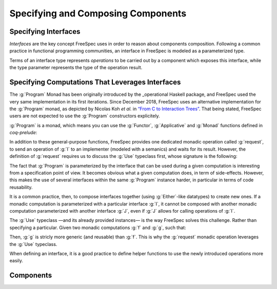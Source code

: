 Specifying and Composing Components
===================================

Specifying Interfaces
^^^^^^^^^^^^^^^^^^^^^

.. coqtop:: none

   Require Import Coq.Unicode.Utf8.
   Require Import FreeSpec.Interface.

*Interfaces* are the key concept FreeSpec uses in order to reason about
components composition. Following a common practice in functional programming
communities, an interface in FreeSpec is modeled as a parameterized type.

.. coqtop:: out

   Print Interface.

Terms of an interface type represents *operations* to be carried
out by a component which exposes this interface, while the type parameter
represents the type of the operation result.

.. example::

   .. coqtop:: none

      Section Ex1.

      Context (K V:  Type)
              (k:    K)
              (v:    V).

   For instance, consider an interface :g:`map_i` with two operations to read a
   value of type :g:`V` associated to a key of type :g:`K`, and to update the
   value associated to a key. In FreeSpec, we can specify this interface using
   the following datatype:

   .. coqtop:: in

      Inductive map_i: Interface :=
      | Read: K → map_i V
      | Write: K → V → map_i unit.

   Terms of type :g:`map_i` do not carry any notion of operation semantics, but
   they represent a convenient way to designate them, as long as the type of
   their results. For instance, given a key :g:`(k: K)`, the operation to read
   the value associated with this key is identified by:

   .. coqtop:: out

      Check (Read k).

   Because :g:`Read k` is of type :g:`map_i V`, it is expected that the result
   of this operation is of type :g:`V`, which is to be expected in this context.
   Similarly, the operation to change the value associated with :g:`k` with a
   new value :g:`(v: V)` is identified by:

   .. coqtop:: out

      Check (Write k v).

   This time, the type of the result of this operation is :g:`unit`. This is the
   classic approach to handle the “no significant result” case.

   .. coqtop:: none

      End Ex1.

Specifying Computations That Leverages Interfaces
^^^^^^^^^^^^^^^^^^^^^^^^^^^^^^^^^^^^^^^^^^^^^^^^^

The :g:`Program` Monad has been originally introduced by the _operational
Haskell package, and FreeSpec used the very same implementation in its first
iterations. Since December 2018, FreeSpec uses an alternative implementation
for the :g:`Program` monad, as depicted by Nicolas Koh *et al.* in `“From C to
Interaction
Trees” <https://www.cis.upenn.edu/~bcpierce/papers/deepweb-overview.pdf>`_. That
being stated, FreeSpec users are not expected to use the :g:`Program`
constructors explicitely.

.. _operational: https://hackage.haskell.org/package/operational

.. coqtop:: none

   Require Import FreeSpec.Program.

.. coqtop:: out

   Check Program.


:g:`Program` is a monad, which means you can use the
:g:`Functor`, :g:`Applicative` and :g:`Monad` functions defined
in `coq-prelude`:

.. coqdoc::

   map : ∀ {I: Interface} {A B: Type}, (A → B) → Program I A → Program I B
   Notation: "<$>"

   pure : ∀ {I: Interface} {A: Type}, A → Program I A

   app : ∀ {I: Interface} {A B: Type}, Program I (A → B) → Program I A
   Notation: "<*>"

   bind : ∀ {I: Interface} {A B: Type},
     Program I A → (A → Program I B) → Program I B
   Notation: ">>="

In addition to these general-purpose functions, FreeSpec
provides one dedicated monadic operation called :g:`request`, to
send an operation of :g:`I` to an implementer (modeled with a
semanics) and waits for its result. However, the definition of
:g:`request` requires us to discuss the :g:`Use` typeclass first,
whose signature is the following:

.. coqtop:: out

   About Use.

The fact that :g:`Program` is parameterized by the interface
that can be used during a given computation is interesting from a
specification point of view. It becomes obvious what a given
computation does, in term of side-effects. However, this makes the
use of several interfaces within the same :g:`Program` instance
harder, in particular in terms of code reusability.

It is a common practice, then, to compose interfaces together
(using :g:`Either`-like datatypes) to create new ones. If a monadic
computation is parameterized with a particular interface :g:`I`, it
cannot be composed with another monadic computation parameterized with
another interface :g:`J`, even if :g:`J` allows for calling
operations of :g:`I`.

The :g:`Use` typeclass —and its already provided instances— is
the way FreeSpec solves this challenge. Rather than specifying a
particular. Given two monadic computations :g:`f` and :g:`g`,
such that:

.. coqdoc::

   f : Program map_i nat
   g : ∀ {Ix: Interface} `{Use map_interface Ix}, Program Ix nat

Then, :g:`g` is stricly more generic (and reusable) than
:g:`f`. This is why the :g:`request` monadic operation leverages
the :g:`Use` typeclass.

.. coqtop:: out

   About request.

When defining an interface, it is a good practice to define helper
functions to use the newly introduced operations more easily.

.. example::

   Going back to the :g:`map_i` interface type we have defined previously, such
   helper functions would like like that:

   .. coqdoc::

      Definition read {ix} `{Use map_i ix} (k: K): Program ix V :=
        request (Read k).

      Definition write {ix} `{Use map_i ix} (k: K) (v: V): Program ix unit :=
        request (Write k v)

   This allows for defining seamlessly more complex monadic
   operations which can use the operations of :g:`map_i`. For instance,
   specifying the program with consists in updating the content
   associated with a key :g:`dst` with the content associated with
   another key :g:`src` can be write as follows:

   .. coqdoc::

      Definition copy {ix} `{Use map_i ix} (src dst: K): Program ix unit :=
        read src >>= write dst.

      Definition copy' {ix} `{Use map_i ix} (src dst: K): Program ix V :=
        x <- read src ;
        write dst x  ;;
        pure x.

Components
^^^^^^^^^^

.. coqtop:: none

   Require Import FreeSpec.Component.
   Require Import Prelude.Control.State.

.. coqtop:: out

   Print Component.

